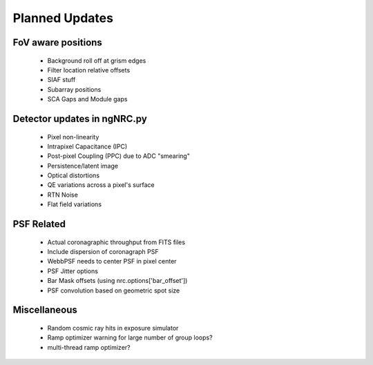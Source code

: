Planned Updates
---------------

FoV aware positions
+++++++++++++++++++
    - Background roll off at grism edges
    - Filter location relative offsets
    - SIAF stuff
    - Subarray positions
    - SCA Gaps and Module gaps

Detector updates in ngNRC.py
++++++++++++++++++++++++++++
    - Pixel non-linearity
    - Intrapixel Capacitance (IPC)
    - Post-pixel Coupling (PPC) due to ADC "smearing"
    - Persistence/latent image
    - Optical distortions
    - QE variations across a pixel's surface
    - RTN Noise
    - Flat field variations

PSF Related
+++++++++++
    - Actual coronagraphic throughput from FITS files
    - Include dispersion of coronagraph PSF
    - WebbPSF needs to center PSF in pixel center
    - PSF Jitter options
    - Bar Mask offsets (using nrc.options['bar_offset'])
    - PSF convolution based on geometric spot size

Miscellaneous
+++++++++++++
    - Random cosmic ray hits in exposure simulator
    - Ramp optimizer warning for large number of group loops?
    - multi-thread ramp optimizer?

